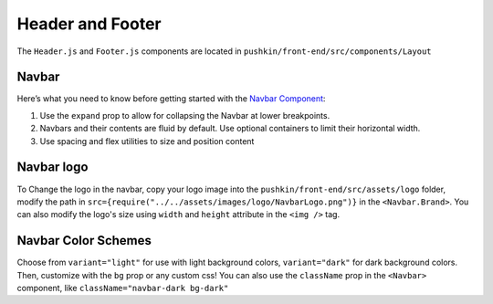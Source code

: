 .. _headerandfooter:

Header and Footer
==================

The ``Header.js`` and ``Footer.js`` components are located in ``pushkin/front-end/src/components/Layout``

Navbar
-------

Here’s what you need to know before getting started with the `Navbar Component <https://react-bootstrap.github.io/components/navbar/#navbars-overview>`_:

1. Use the ``expand`` prop to allow for collapsing the Navbar at lower breakpoints.
2. Navbars and their contents are fluid by default. Use optional containers to limit their horizontal width.
3. Use spacing and flex utilities to size and position content

Navbar logo
-----------

To Change the logo in the navbar, copy your logo image into the ``pushkin/front-end/src/assets/logo`` folder, modify the path in ``src={require("../../assets/images/logo/NavbarLogo.png")}`` in the ``<Navbar.Brand>``. You can also modify the logo's size using ``width`` and ``height`` attribute in the ``<img />`` tag.

Navbar Color Schemes
--------------------

Choose from ``variant="light"`` for use with light background colors, ``variant="dark"`` for dark background colors. Then, customize with the ``bg`` prop or any custom css! You can also use the ``className`` prop in the ``<Navbar>`` component, like ``className="navbar-dark bg-dark"``
